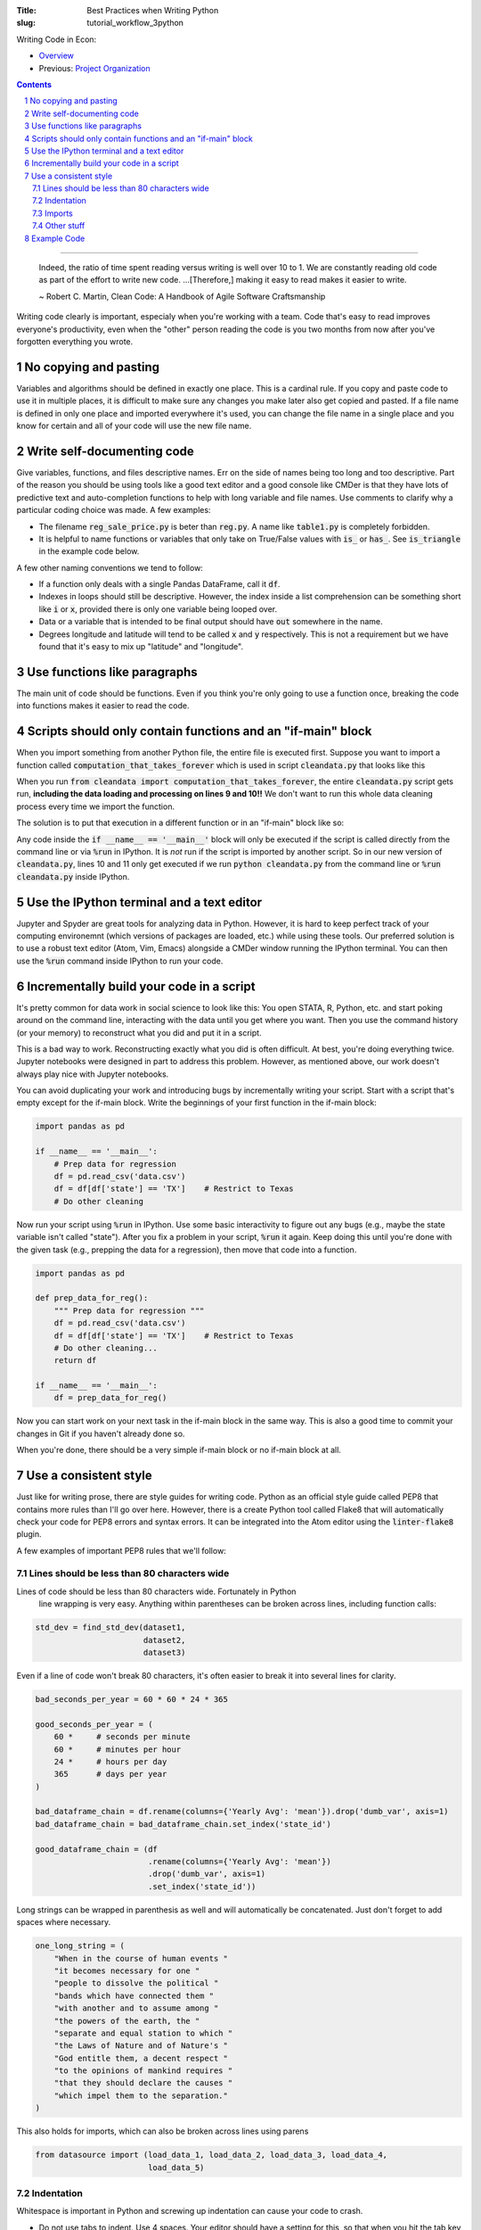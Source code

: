 :Title: Best Practices when Writing Python
:slug: tutorial_workflow_3python

.. sectnum::

Writing Code in Econ:

* `Overview <tutorial_workflow_0overview.html>`__
* Previous: `Project Organization <tutorial_workflow_2project_org.html>`__

.. contents::

-----

    Indeed, the ratio of time spent reading versus writing is well over 10 to
    1. We are constantly reading old code as part of the effort to write new
    code. ...[Therefore,] making it easy to read makes it easier to write.

    ~ Robert C. Martin, Clean Code: A Handbook of Agile Software Craftsmanship

Writing code clearly is important, especialy when you're working with a team.
Code that's easy to read improves everyone's productivity, even when the
"other" person reading the code is you two months from now after you've
forgotten everything you wrote.


No copying and pasting
----------------------

Variables and algorithms should be defined in exactly one place. This is a
cardinal rule. If you copy and paste code to use it in multiple places, it is
difficult to make sure any changes you make later also get copied and pasted.
If a file name is defined in only one place and imported everywhere it's used,
you can change the file name in a single place and you know for certain and all
of your code will use the new file name. 


Write self-documenting code
---------------------------

Give variables, functions, and files descriptive names. Err on the side of
names being too long and too descriptive. Part of the reason you should be
using tools like a good text editor and a good console like CMDer is that they
have lots of predictive text and auto-completion functions to help with long
variable and file names. Use comments to clarify why a particular coding
choice was made. A few examples:

* The filename :code:`reg_sale_price.py` is beter than :code:`reg.py`.
  A name like :code:`table1.py` is completely forbidden.
* It is helpful to name functions or variables that only take on True/False
  values with :code:`is_` or :code:`has_`. See :code:`is_triangle` in the
  example code below.

A few other naming conventions we tend to follow:

* If a function only deals with a single Pandas DataFrame, call it :code:`df`.
* Indexes in loops should still be descriptive. However, the index inside a
  list comprehension can be something short like :code:`i` or :code:`x`,
  provided there is only one variable being looped over.
* Data or a variable that is intended to be final output should have
  :code:`out` somewhere in the name.
* Degrees longitude and latitude will tend to be called :code:`x` and :code:`y`
  respectively. This is not a requirement but we have found that it's easy to
  mix up "latitude" and "longitude".


Use functions like paragraphs
-----------------------------

The main unit of code should be functions. Even if you think you're only going
to use a function once, breaking the code into functions makes it easier to
read the code.


Scripts should only contain functions and an "if-main" block
------------------------------------------------------------

When you import something from another Python file, the entire file is executed
first. Suppose you want to import a function called
:code:`computation_that_takes_forever` which is used in script
:code:`cleandata.py` that looks like this

.. code-block:: python3
    :linenos: table

    import pandas as pd

    def computation_that_takes_forever(df):
        """ This takes a long time """
        df = df ** df ** df
        # Other stuff
        return df

    df = pd.read_csv('giant_dataset.csv')
    df = computation_that_takes_forever(df)

When you run :code:`from cleandata import computation_that_takes_forever`, the
entire :code:`cleandata.py` script gets run, **including the data loading and
processing on lines 9 and 10!!** We don't want to run this whole data cleaning
process every time we import the function.

The solution is to put that execution in a different function or in an
"if-main" block like so:


.. code-block:: python3
    :linenos: table

    import pandas as pd

    def computation_that_takes_forever(df):
        """ This takes a long time """
        df = df ** df ** df
        # Other stuff
        return df

    if __name__ == '__main__':
        df = pd.read_csv('giant_dataset.csv')
        df = computation_that_takes_forever(df)

Any code inside the :code:`if __name__ == '__main__'` block will only be
executed if the script is called directly from the command line or via
:code:`%run` in IPython. It is *not* run if the script is imported by another
script. So in our new version of :code:`cleandata.py`, lines 10 and 11 only get
executed if we run :code:`python cleandata.py` from the command line or
:code:`%run cleandata.py` inside IPython.


Use the IPython terminal and a text editor
------------------------------------------

Jupyter and Spyder are great tools for analyzing data in Python. However, it
is hard to keep perfect track of your computing environemnt (which versions of
packages are loaded, etc.) while using these tools. Our preferred solution is
to use a robust text editor (Atom, Vim, Emacs) alongside a CMDer window running
the IPython terminal. You can then use the :code:`%run` command inside IPython
to run your code.


Incrementally build your code in a script
-----------------------------------------

It's pretty common for data work in social science to look like this: You open
STATA, R, Python, etc. and start poking around on the command line, interacting
with the data until you get where you want. Then you use the command history
(or your memory) to reconstruct what you did and put it in a script.

This is a bad way to work. Reconstructing exactly what you did is often
difficult. At best, you're doing everything twice. Jupyter notebooks were
designed in part to address this problem. However, as mentioned above, our
work doesn't always play nice with Jupyter notebooks.

You can avoid duplicating your work and introducing bugs by incrementally
writing your script. Start with a script that's empty except for the if-main
block. Write the beginnings of your first function in the if-main block:

.. code-block:: python3

    import pandas as pd

    if __name__ == '__main__':
        # Prep data for regression
        df = pd.read_csv('data.csv')
        df = df[df['state'] == 'TX']    # Restrict to Texas
        # Do other cleaning

Now run your script using :code:`%run` in IPython. Use some basic interactivity
to figure out any bugs (e.g., maybe the state variable isn't called "state").
After you fix a problem in your script, :code:`%run` it again. Keep doing this
until you're done with the given task (e.g., prepping the data for a
regression), then move that code into a function.

.. code-block:: python3

    import pandas as pd

    def prep_data_for_reg():
        """ Prep data for regression """
        df = pd.read_csv('data.csv')
        df = df[df['state'] == 'TX']    # Restrict to Texas
        # Do other cleaning...
        return df

    if __name__ == '__main__':
        df = prep_data_for_reg()

Now you can start work on your next task in the if-main block in the same way.
This is also a good time to commit your changes in Git if you haven't already
done so.

When you're done, there should be a very simple if-main block or no if-main
block at all.


Use a consistent style
----------------------

Just like for writing prose, there are style guides for writing code. Python as
an official style guide called PEP8 that contains more rules than I'll go over
here. However, there is a create Python tool called Flake8 that will
automatically check your code for PEP8 errors and syntax errors. It can be
integrated into the Atom editor using the :code:`linter-flake8` plugin.

A few examples of important PEP8 rules that we'll follow:

Lines should be less than 80 characters wide
~~~~~~~~~~~~~~~~~~~~~~~~~~~~~~~~~~~~~~~~~~~~

Lines of code should be less than 80 characters wide. Fortunately in Python
  line wrapping is very easy. Anything within parentheses can be broken across
  lines, including function calls:

.. code-block:: python3

    std_dev = find_std_dev(dataset1,
                           dataset2,
                           dataset3)

Even if a line of code won't break 80 characters, it's often easier to break it
into several lines for clarity.

.. code-block:: python3

    bad_seconds_per_year = 60 * 60 * 24 * 365

    good_seconds_per_year = (
        60 *     # seconds per minute
        60 *     # minutes per hour
        24 *     # hours per day
        365      # days per year
    )

    bad_dataframe_chain = df.rename(columns={'Yearly Avg': 'mean'}).drop('dumb_var', axis=1)
    bad_dataframe_chain = bad_dataframe_chain.set_index('state_id')

    good_dataframe_chain = (df
                            .rename(columns={'Yearly Avg': 'mean'})
                            .drop('dumb_var', axis=1)
                            .set_index('state_id'))

Long strings can be wrapped in parenthesis as well and will automatically be
concatenated. Just don't forget to add spaces where necessary.

.. code-block:: python3

    one_long_string = (
        "When in the course of human events "
        "it becomes necessary for one "
        "people to dissolve the political "
        "bands which have connected them "
        "with another and to assume among "
        "the powers of the earth, the "
        "separate and equal station to which "
        "the Laws of Nature and of Nature's "
        "God entitle them, a decent respect "
        "to the opinions of mankind requires "
        "that they should declare the causes "
        "which impel them to the separation."
    )

This also holds for imports, which can also be broken across lines using parens

.. code-block:: python3

    from datasource import (load_data_1, load_data_2, load_data_3, load_data_4,
                            load_data_5)


Indentation
~~~~~~~~~~~

Whitespace is important in Python and screwing up indentation can cause your
code to crash.

* Do not use tabs to indent. Use 4 spaces. Your editor should have a setting
  for this, so that when you hit the tab key the editor inserts 4 spaces
  instead of a tab code (:code:`\t`).
* When you break a line using parentheses, the next line should line up with
  the open parenthesis on the line above. If the open parenthesis is the alone
  on that line, indent once.

.. code-block:: python3

    # This is good
    from datasource import (load_data_1, load_data_2, load_data_3, load_data_4,
                            load_data_5)
    # This is bad
    from datasource import (load_data_1, load_data_2, load_data_3, load_data_4,
                                load_data_5)

    # This is good
    good_seconds_per_year = (
        60 *     # seconds per minute
        60 *     # minutes per hour
        24 *     # hours per day
        365      # days per year
    )
    # This is bad
    bad_seconds_per_year = (
                60 *     # seconds per minute
                60 *     # minutes per hour
                24 *     # hours per day
                365      # days per year
    )


Imports
~~~~~~~

* Imports go at the top of the file.
* *NEVER* import an entire package like this: :code:`from numpy import *`.
* Separate and order imports like so

.. code-block:: python3

    import re               # Standard library (come with Python)
    import os

    import numpy as np      # Third-party packages
    import pandas as pd     

    from drillinginfo import clean_wells    # Packages developed by our team

    from util.env import data_path          # Imports from *this* project


Other stuff
~~~~~~~~~~~

* Spaces around assignments: :code:`x = 7` not :code:`x=7`.
* Name functions and variables with lowercase letters and underscores.
* Functions meant to be local (subroutines not meant to be imported by other
  scripts) should start with an underscore, e.g., :code:`_drop_missings()`.
* Two lines between unrelated functions. One line between auxiliary functions:

.. code-block:: python3
    :linenos: table

    def primary_func1():
        # Stuff

    def _aux_to_1():
        # Stuff

    def _another_aux_to_1():
        # Stuff


    def primary_func2():
        # Stuff

    def _aux_to_2():
        # Stuff




Example Code
------------

.. code-block:: python3
    :linenos: table

    """
    Task: read the words from the file `tmp.txt` and calculate each word's score
    based on the "value" of its letters, where A=1, B=2, etc. Then calculate how
    many words in the file are "triangle" numbers. A number T is a triangle number
    if there is an integer n such that T = n * (n + 1) / 2. Solution to Project
    Euler Problem 42.
    """
    from string import ascii_uppercase

    import numpy as np
    import pandas as pd


    LETTER_SCORE = {ascii_uppercase[x - 1]: x for x in range(1, 27)}


    def word_score(word):
        """ Calculate total letter score for `word` """
        score = 0
        for letter in word:
            score += LETTER_SCORE[letter]
        return score


    def is_triangle(x):
        """
        Use definition of triangle number and the quadratic formula to see if
        `x` is a triangle number.
        """
        positive_root = _positive_quadratic_root(x)
        return positive_root == int(positive_root)

    def _positive_quadratic_root(x):
        a = 1
        b = 1
        c = -2 * x

        positive_root = (-1 * b + np.sqrt(b ** 2 - 4 * a * c)) / (2 * a)

        return positive_root


    if __name__ == '__main__':
        df = pd.read_csv('tmp.txt', header=None)
        df.columns = ['word']

        df['word_score'] = df['word'].apply(word_score)
        df['is_triangle'] = df['word_score'].apply(is_triangle)

        print(df['is_triangle'].sum())
